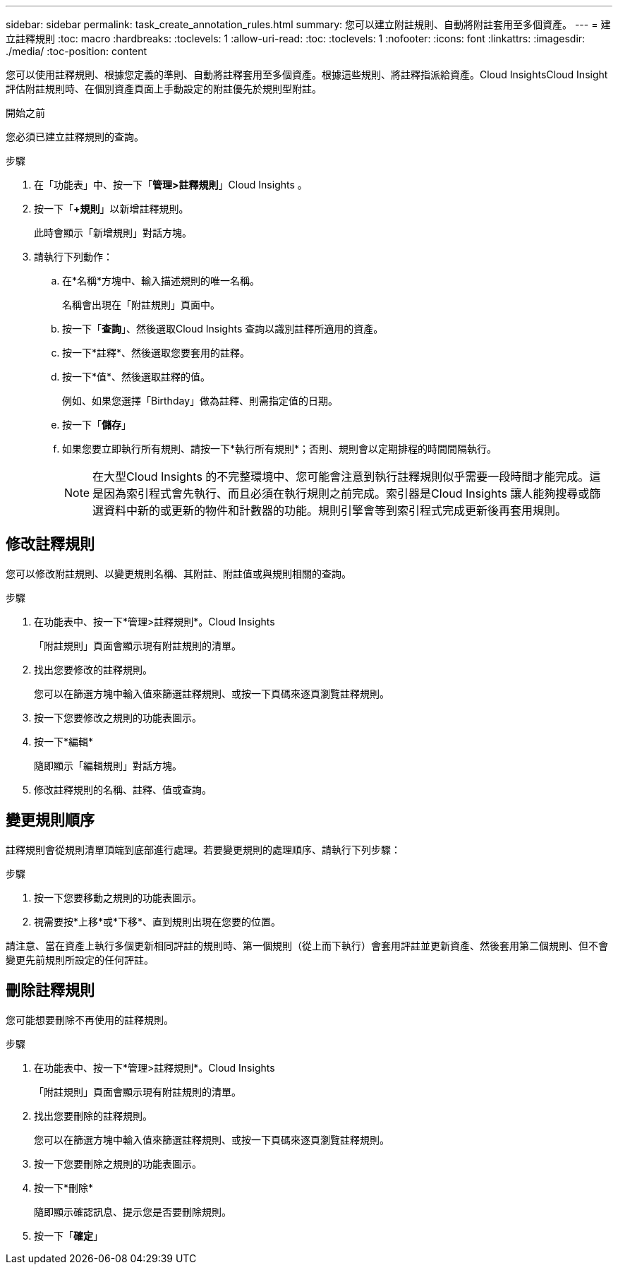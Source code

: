 ---
sidebar: sidebar 
permalink: task_create_annotation_rules.html 
summary: 您可以建立附註規則、自動將附註套用至多個資產。 
---
= 建立註釋規則
:toc: macro
:hardbreaks:
:toclevels: 1
:allow-uri-read: 
:toc: 
:toclevels: 1
:nofooter: 
:icons: font
:linkattrs: 
:imagesdir: ./media/
:toc-position: content


[role="lead"]
您可以使用註釋規則、根據您定義的準則、自動將註釋套用至多個資產。根據這些規則、將註釋指派給資產。Cloud InsightsCloud Insight評估附註規則時、在個別資產頁面上手動設定的附註優先於規則型附註。

.開始之前
您必須已建立註釋規則的查詢。

.步驟
. 在「功能表」中、按一下「*管理>註釋規則*」Cloud Insights 。
. 按一下「*+規則*」以新增註釋規則。
+
此時會顯示「新增規則」對話方塊。

. 請執行下列動作：
+
.. 在*名稱*方塊中、輸入描述規則的唯一名稱。
+
名稱會出現在「附註規則」頁面中。

.. 按一下「*查詢*」、然後選取Cloud Insights 查詢以識別註釋所適用的資產。
.. 按一下*註釋*、然後選取您要套用的註釋。
.. 按一下*值*、然後選取註釋的值。
+
例如、如果您選擇「Birthday」做為註釋、則需指定值的日期。

.. 按一下「*儲存*」
.. 如果您要立即執行所有規則、請按一下*執行所有規則*；否則、規則會以定期排程的時間間隔執行。
+

NOTE: 在大型Cloud Insights 的不完整環境中、您可能會注意到執行註釋規則似乎需要一段時間才能完成。這是因為索引程式會先執行、而且必須在執行規則之前完成。索引器是Cloud Insights 讓人能夠搜尋或篩選資料中新的或更新的物件和計數器的功能。規則引擎會等到索引程式完成更新後再套用規則。







== 修改註釋規則

您可以修改附註規則、以變更規則名稱、其附註、附註值或與規則相關的查詢。

.步驟
. 在功能表中、按一下*管理>註釋規則*。Cloud Insights
+
「附註規則」頁面會顯示現有附註規則的清單。

. 找出您要修改的註釋規則。
+
您可以在篩選方塊中輸入值來篩選註釋規則、或按一下頁碼來逐頁瀏覽註釋規則。

. 按一下您要修改之規則的功能表圖示。
. 按一下*編輯*
+
隨即顯示「編輯規則」對話方塊。

. 修改註釋規則的名稱、註釋、值或查詢。




== 變更規則順序

註釋規則會從規則清單頂端到底部進行處理。若要變更規則的處理順序、請執行下列步驟：

.步驟
. 按一下您要移動之規則的功能表圖示。
. 視需要按*上移*或*下移*、直到規則出現在您要的位置。


請注意、當在資產上執行多個更新相同評註的規則時、第一個規則（從上而下執行）會套用評註並更新資產、然後套用第二個規則、但不會變更先前規則所設定的任何評註。



== 刪除註釋規則

您可能想要刪除不再使用的註釋規則。

.步驟
. 在功能表中、按一下*管理>註釋規則*。Cloud Insights
+
「附註規則」頁面會顯示現有附註規則的清單。

. 找出您要刪除的註釋規則。
+
您可以在篩選方塊中輸入值來篩選註釋規則、或按一下頁碼來逐頁瀏覽註釋規則。

. 按一下您要刪除之規則的功能表圖示。
. 按一下*刪除*
+
隨即顯示確認訊息、提示您是否要刪除規則。

. 按一下「*確定*」

